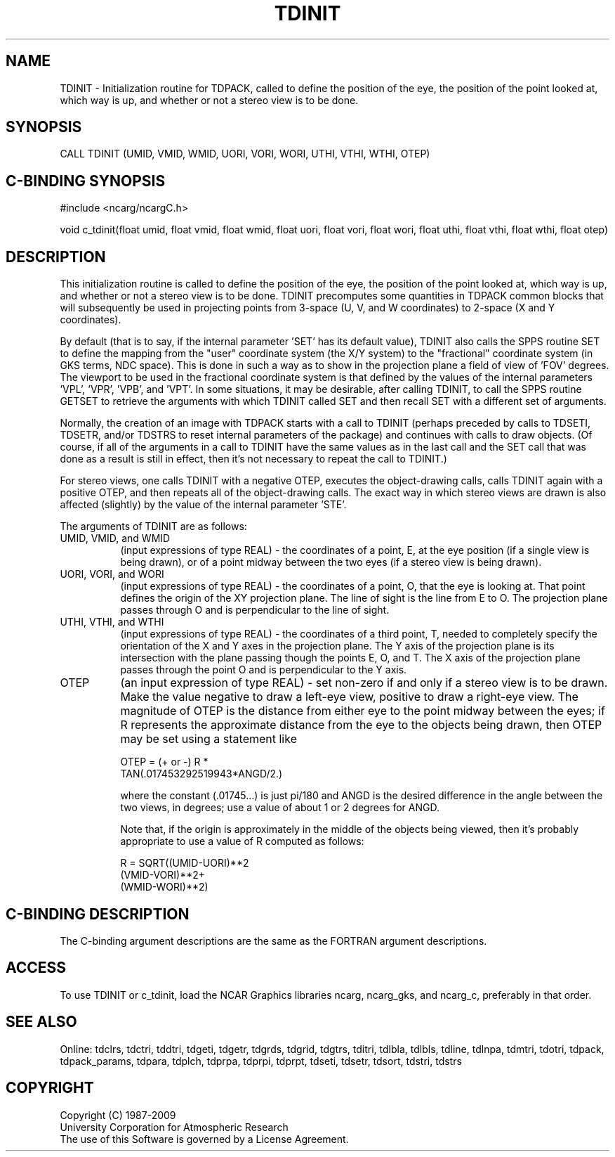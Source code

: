 .TH TDINIT 3NCARG "July 1997" UNIX "NCAR GRAPHICS"
.na
.nh
.SH NAME
TDINIT - Initialization routine for TDPACK, called to define the position of
the eye, the position of the point looked at, which way is up, and whether or
not a stereo view is to be done.
.SH SYNOPSIS
CALL TDINIT (UMID, VMID, WMID, UORI, VORI, WORI, UTHI, VTHI, WTHI, OTEP)
.SH C-BINDING SYNOPSIS
#include <ncarg/ncargC.h>
.sp
void c_tdinit(float umid, float vmid, float wmid, float uori, float vori,
float wori, float uthi, float vthi, float wthi, float otep)
.SH DESCRIPTION
This initialization routine is called to define the position of the eye, the
position of the point looked at, which way is up, and whether or not a
stereo view is to be done. TDINIT precomputes some quantities in TDPACK
common blocks that will subsequently be used in projecting points from 3-space
(U, V, and W coordinates) to 2-space (X and Y coordinates).
.sp
By default (that is to say, if the internal parameter 'SET' has its default
value), TDINIT also calls the SPPS routine SET to define the mapping
from the "user" coordinate system (the X/Y system) to the "fractional"
coordinate system (in GKS terms, NDC space). This is done in such a
way as to show in the projection plane a field of view of 'FOV' degrees.
The viewport to be used in the fractional coordinate system is that
defined by the values of the internal parameters 'VPL', 'VPR', 'VPB',
and 'VPT'. In some situations, it may be desirable, after calling
TDINIT, to call the SPPS routine GETSET to retrieve the arguments
with which TDINIT called SET and then recall SET with a different
set of arguments.
.sp
Normally, the creation of an image with TDPACK starts with a call to
TDINIT (perhaps preceded by calls to TDSETI, TDSETR, and/or
TDSTRS to reset internal parameters of the package) and continues
with calls to draw objects. (Of course, if all of the arguments in a call to
TDINIT have the same values as in the last call and the SET call that
was done as a result is still in effect, then it's not necessary to repeat the
call to TDINIT.)
.sp
For stereo views, one calls TDINIT with a negative OTEP, executes the
object-drawing calls, calls TDINIT again with a positive OTEP, and
then repeats all of the object-drawing calls. The exact way in which
stereo views are drawn is also affected (slightly) by the value of the
internal parameter 'STE'.
.sp
The arguments of TDINIT are as follows:
.IP "UMID, VMID, and WMID" 8
(input expressions of type REAL) -
the coordinates of a point, E, at the eye position (if a single view is being
drawn), or of a point midway between the two eyes (if a stereo view is being
drawn).
.IP "UORI, VORI, and WORI" 8
(input expressions of type REAL) -
the coordinates of a point, O, that the eye is looking at.  That point defines
the origin of the XY projection plane.  The line of sight is the line from E
to O.  The projection plane passes through O and is perpendicular to the line
of sight.
.IP "UTHI, VTHI, and WTHI" 8
(input expressions of type REAL) -
the coordinates of a third point, T, needed to completely specify the
orientation of the X and Y axes in the projection plane.  The Y axis
of the projection plane is its intersection with the plane passing though
the points E, O, and T.  The X axis of the projection plane passes through
the point O and is perpendicular to the Y axis.
.IP "OTEP" 8
(an input expression of type REAL) -
set non-zero if and only if a stereo view is to be drawn.  Make the value
negative to draw a left-eye view, positive to draw a right-eye view.  The
magnitude of OTEP is the distance from either eye to the point midway between
the eyes; if R represents the approximate distance from the eye to the objects
being drawn, then OTEP may be set using a statement like
.sp
.nf
  OTEP = (+ or -) R *
         TAN(.017453292519943*ANGD/2.)
.fi
.sp
where the constant (.01745...) is just pi/180 and ANGD is the desired
difference in the angle between the two views, in degrees; use a value of
about 1 or 2 degrees for ANGD.
.sp
Note that, if the origin is approximately in the middle of the objects
being viewed, then it's probably appropriate to use a value of R
computed as follows:
.sp
.nf
  R = SQRT((UMID-UORI)**2
           (VMID-VORI)**2+
           (WMID-WORI)**2)
.fi
.SH C-BINDING DESCRIPTION 
The C-binding argument descriptions are the same as the FORTRAN 
argument descriptions.
.SH ACCESS
To use TDINIT or c_tdinit, load the NCAR Graphics libraries ncarg, ncarg_gks,
and ncarg_c, preferably in that order. 
.SH SEE ALSO
Online:
tdclrs, tdctri, tddtri, tdgeti, tdgetr, tdgrds, tdgrid, tdgtrs, tditri, tdlbla,
tdlbls, tdline, tdlnpa, tdmtri, tdotri, tdpack, tdpack_params, tdpara,
tdplch, tdprpa, tdprpi, tdprpt, tdseti, tdsetr, tdsort, tdstri, tdstrs
.SH COPYRIGHT
Copyright (C) 1987-2009
.br
University Corporation for Atmospheric Research
.br
The use of this Software is governed by a License Agreement.
